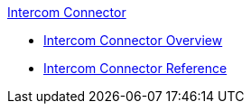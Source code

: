 .xref:index.adoc[Intercom Connector]
* xref:index.adoc[Intercom Connector Overview]
* xref:intercom-connector-reference.adoc[Intercom Connector Reference]
